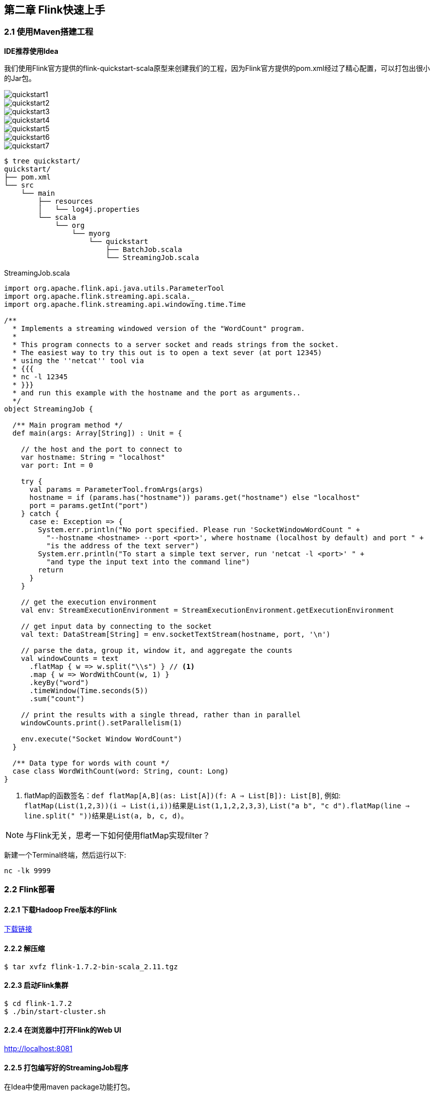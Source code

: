 == 第二章 Flink快速上手

=== 2.1 使用Maven搭建工程

*IDE推荐使用Idea*

我们使用Flink官方提供的flink-quickstart-scala原型来创建我们的工程，因为Flink官方提供的pom.xml经过了精心配置，可以打包出很小的Jar包。

image::quickstart1.png[]

image::quickstart2.png[]

image::quickstart3.png[]

image::quickstart4.png[]

image::quickstart5.png[]

image::quickstart6.png[]

image::quickstart7.png[]

[source,shell]
----
$ tree quickstart/
quickstart/
├── pom.xml
└── src
    └── main
        ├── resources
        │   └── log4j.properties
        └── scala
            └── org
                └── myorg
                    └── quickstart
                        ├── BatchJob.scala
                        └── StreamingJob.scala
----

.StreamingJob.scala
[source, scala]
----
import org.apache.flink.api.java.utils.ParameterTool
import org.apache.flink.streaming.api.scala._
import org.apache.flink.streaming.api.windowing.time.Time

/**
  * Implements a streaming windowed version of the "WordCount" program.
  *
  * This program connects to a server socket and reads strings from the socket.
  * The easiest way to try this out is to open a text sever (at port 12345)
  * using the ''netcat'' tool via
  * {{{
  * nc -l 12345
  * }}}
  * and run this example with the hostname and the port as arguments..
  */
object StreamingJob {

  /** Main program method */
  def main(args: Array[String]) : Unit = {

    // the host and the port to connect to
    var hostname: String = "localhost"
    var port: Int = 0

    try {
      val params = ParameterTool.fromArgs(args)
      hostname = if (params.has("hostname")) params.get("hostname") else "localhost"
      port = params.getInt("port")
    } catch {
      case e: Exception => {
        System.err.println("No port specified. Please run 'SocketWindowWordCount " +
          "--hostname <hostname> --port <port>', where hostname (localhost by default) and port " +
          "is the address of the text server")
        System.err.println("To start a simple text server, run 'netcat -l <port>' " +
          "and type the input text into the command line")
        return
      }
    }

    // get the execution environment
    val env: StreamExecutionEnvironment = StreamExecutionEnvironment.getExecutionEnvironment

    // get input data by connecting to the socket
    val text: DataStream[String] = env.socketTextStream(hostname, port, '\n')

    // parse the data, group it, window it, and aggregate the counts
    val windowCounts = text
      .flatMap { w => w.split("\\s") } // <1>
      .map { w => WordWithCount(w, 1) }
      .keyBy("word")
      .timeWindow(Time.seconds(5))
      .sum("count")

    // print the results with a single thread, rather than in parallel
    windowCounts.print().setParallelism(1)

    env.execute("Socket Window WordCount")
  }

  /** Data type for words with count */
  case class WordWithCount(word: String, count: Long)
}
----
<1> flatMap的函数签名：``def flatMap[A,B](as: List[A])(f: A => List[B]): List[B]``, 例如: +
``flatMap(List(1,2,3))(i => List(i,i))``结果是``List(1,1,2,2,3,3)``, ``List("a b", "c d").flatMap(line => line.split(" "))``结果是``List(a, b, c, d)``。

NOTE: 与Flink无关，思考一下如何使用flatMap实现filter？

新建一个Terminal终端，然后运行以下:

[source, shell]
----
nc -lk 9999
----

=== 2.2 Flink部署

==== 2.2.1 下载Hadoop Free版本的Flink

:download-link: https://www.apache.org/dyn/closer.lua/flink/flink-1.7.2/flink-1.7.2-bin-scala_2.11.tgz[下载链接]

{download-link}

==== 2.2.2 解压缩

[source,shell]
----
$ tar xvfz flink-1.7.2-bin-scala_2.11.tgz
----

==== 2.2.3 启动Flink集群

[source,shell]
----
$ cd flink-1.7.2
$ ./bin/start-cluster.sh
----

==== 2.2.4 在浏览器中打开Flink的Web UI

http://localhost:8081

==== 2.2.5 打包编写好的StreamingJob程序

在Idea中使用maven package功能打包。

==== 2.2.6 提交打包好的程序

[source,shell]
----
$ ./bin/flink run xxxx.jar
----

==== 2.2.7 在Flink Web UI查看Dashboard中job的执行状态

==== 2.2.8 停止Flink集群

[source,shell]
----
$ ./bin/stop-cluster.sh
----
